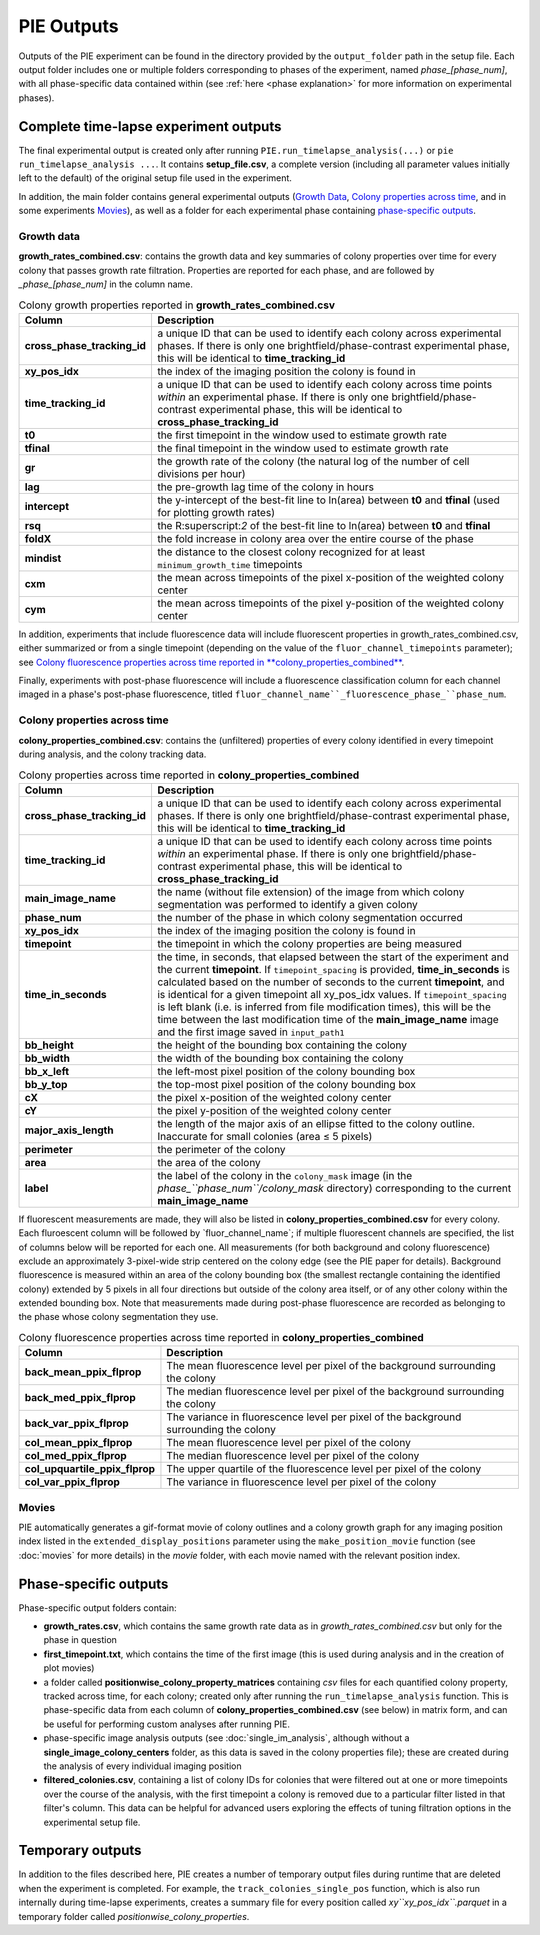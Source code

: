 PIE Outputs
===========

Outputs of the PIE experiment can be found in the directory provided by the ``output_folder`` path in the setup file. Each output folder includes one or multiple folders corresponding to phases of the experiment, named *phase_[phase_num]*, with all phase-specific data contained within (see :ref:`here <phase explanation>` for more information on experimental phases).

Complete time-lapse experiment outputs
--------------------------------------

The final experimental output is created only after running ``PIE.run_timelapse_analysis(...)`` or ``pie run_timelapse_analysis ...``. It contains **setup_file.csv**, a complete version (including all parameter values initially left to the default) of the original setup file used in the experiment.

In addition, the main folder contains general experimental outputs (`Growth Data`_, `Colony properties across time`_, and in some experiments `Movies`_), as well as a folder for each experimental phase containing `phase-specific outputs`_.

Growth data
^^^^^^^^^^^

**growth_rates_combined.csv**: contains the growth data and key summaries of colony properties over time for every colony that passes growth rate filtration. Properties are reported for each phase, and are followed by *_phase_[phase_num]* in the column name.

.. list-table:: Colony growth properties reported in **growth_rates_combined.csv**
    :header-rows: 1
    :stub-columns: 1
    :widths: 1 3

    * - Column
      - Description
    * - cross_phase_tracking_id
      - a unique ID that can be used to identify each colony across experimental phases. If there is only one brightfield/phase-contrast experimental phase, this will be identical to **time_tracking_id**
    * - xy_pos_idx
      - the index of the imaging position the colony is found in
    * - time_tracking_id
      - a unique ID that can be used to identify each colony across time points *within* an experimental phase. If there is only one brightfield/phase-contrast experimental phase, this will be identical to **cross_phase_tracking_id**
    * - t0
      - the first timepoint in the window used to estimate growth rate
    * - tfinal
      - the final timepoint in the window used to estimate growth rate
    * - gr
      - the growth rate of the colony (the natural log of the number of cell divisions per hour)
    * - lag
      - the pre-growth lag time of the colony in hours
    * - intercept
      - the y-intercept of the best-fit line to ln(area) between **t0** and **tfinal** (used for plotting growth rates)
    * - rsq
      - the R:superscript:`2` of the best-fit line to ln(area) between **t0** and **tfinal**
    * - foldX
      - the fold increase in colony area over the entire course of the phase
    * - mindist
      - the distance to the closest colony recognized for at least ``minimum_growth_time`` timepoints
    * - cxm
      - the mean across timepoints of the pixel x-position of the weighted colony center
    * - cym
      - the mean across timepoints of the pixel y-position of the weighted colony center

In addition, experiments that include fluorescence data will include fluorescent properties in growth_rates_combined.csv, either summarized or from a single timepoint (depending on the value of the ``fluor_channel_timepoints`` parameter); see `Colony fluorescence properties across time reported in **colony_properties_combined**`_.

Finally, experiments with post-phase fluorescence will include a fluorescence classification column for each channel imaged in a phase's post-phase fluorescence, titled ``fluor_channel_name``_fluorescence_phase_``phase_num``.

Colony properties across time
^^^^^^^^^^^^^^^^^^^^^^^^^^^^^

**colony_properties_combined.csv**: contains the (unfiltered) properties of every colony identified in every timepoint during analysis, and the colony tracking data.

.. list-table:: Colony properties across time reported in **colony_properties_combined**
    :header-rows: 1
    :stub-columns: 1
    :widths: 1 3

    * - Column
      - Description
    * - cross_phase_tracking_id
      - a unique ID that can be used to identify each colony across experimental phases. If there is only one brightfield/phase-contrast experimental phase, this will be identical to **time_tracking_id**
    * - time_tracking_id
      - a unique ID that can be used to identify each colony across time points *within* an experimental phase. If there is only one brightfield/phase-contrast experimental phase, this will be identical to **cross_phase_tracking_id**
    * - main_image_name
      - the name (without file extension) of the image from which colony segmentation was performed to identify a given colony
    * - phase_num
      - the number of the phase in which colony segmentation occurred
    * - xy_pos_idx
      - the index of the imaging position the colony is found in
    * - timepoint
      - the timepoint in which the colony properties are being measured
    * - time_in_seconds
      - the time, in seconds, that elapsed between the start of the experiment and the current **timepoint**. If ``timepoint_spacing`` is provided, **time_in_seconds** is calculated based on the number of seconds to the current **timepoint**, and is identical for a given timepoint all xy_pos_idx values. If ``timepoint_spacing`` is left blank (i.e. is inferred from file modification times), this will be the time between the last modification time of the **main_image_name** image and the first image saved in ``input_path1``
    * - bb_height
      - the height of the bounding box containing the colony
    * - bb_width
      - the width of the bounding box containing the colony
    * - bb_x_left
      - the left-most pixel position of the colony bounding box
    * - bb_y_top
      - the top-most pixel position of the colony bounding box
    * - cX
      - the pixel x-position of the weighted colony center
    * - cY
      - the pixel y-position of the weighted colony center
    * - major_axis_length
      - the length of the major axis of an ellipse fitted to the colony outline. Inaccurate for small colonies (area ≤ 5 pixels)
    * - perimeter
      - the perimeter of the colony
    * - area
      - the area of the colony
    * - label
      - the label of the colony in the ``colony_mask`` image (in the *phase_``phase_num``/colony_mask* directory) corresponding to the current **main_image_name**
    
If fluorescent measurements are made, they will also be listed in **colony_properties_combined.csv** for every colony. Each fluroescent column will be followed by _``fluor_channel_name``; if multiple fluorescent channels are specified, the list of columns below will be reported for each one. All measurements (for both background and colony fluorescence) exclude an approximately 3-pixel-wide strip centered on the colony edge (see the PIE paper for details). Background fluorescence is measured within an area of the colony bounding box (the smallest rectangle containing the identified colony) extended by 5 pixels in all four directions but outside of the colony area itself, or of any other colony within the extended bounding box. Note that measurements made during post-phase fluorescence are recorded as belonging to the phase whose colony segmentation they use.

.. list-table:: Colony fluorescence properties across time reported in **colony_properties_combined**
    :name: Colony fluorescence properties across time reported in **colony_properties_combined**
    :header-rows: 1
    :stub-columns: 1
    :widths: 1 3

    * - Column
      - Description
    * - back_mean_ppix_flprop
      - The mean fluorescence level per pixel of the background surrounding the colony
    * - back_med_ppix_flprop
      - The median fluorescence level per pixel of the background surrounding the colony
    * - back_var_ppix_flprop
      - The variance in fluorescence level per pixel of the background surrounding the colony
    * - col_mean_ppix_flprop
      - The mean fluorescence level per pixel of the colony
    * - col_med_ppix_flprop
      - The median fluorescence level per pixel of the colony
    * - col_upquartile_ppix_flprop
      - The upper quartile of the fluorescence level per pixel of the colony
    * - col_var_ppix_flprop
      - The variance in fluorescence level per pixel of the colony

Movies
^^^^^^

PIE automatically generates a gif-format movie of colony outlines and a colony growth graph for any imaging position index listed in the ``extended_display_positions`` parameter using the ``make_position_movie`` function (see :doc:`movies` for more details) in the *movie* folder, with each movie named with the relevant position index.

Phase-specific outputs
----------------------

Phase-specific output folders contain:

+ **growth_rates.csv**, which contains the same growth rate data as in *growth_rates_combined.csv* but only for the phase in question
+ **first_timepoint.txt**, which contains the time of the first image (this is used during analysis and in the creation of plot movies)
+ a folder called **positionwise_colony_property_matrices** containing *csv* files for each quantified colony property, tracked across time, for each colony; created only after running the ``run_timelapse_analysis`` function. This is phase-specific data from each column of **colony_properties_combined.csv** (see below) in matrix form, and can be useful for performing custom analyses after running PIE.
+ phase-specific image analysis outputs (see :doc:`single_im_analysis`, although without a **single_image_colony_centers** folder, as this data is saved in the colony properties file); these are created during the analysis of every individual imaging position
+ **filtered_colonies.csv**, containing a list of colony IDs for colonies that were filtered out at one or more timepoints over the course of the analysis, with the first timepoint a colony is removed due to a particular filter listed in that filter's column. This data can be helpful for advanced users exploring the effects of tuning filtration options in the experimental setup file.

Temporary outputs
-----------------

In addition to the files described here, PIE creates a number of temporary output files during runtime that are deleted when the experiment is completed. For example, the ``track_colonies_single_pos`` function, which is also run internally during time-lapse experiments, creates a summary file for every position called *xy``xy_pos_idx``.parquet* in a temporary folder called *positionwise_colony_properties*.


